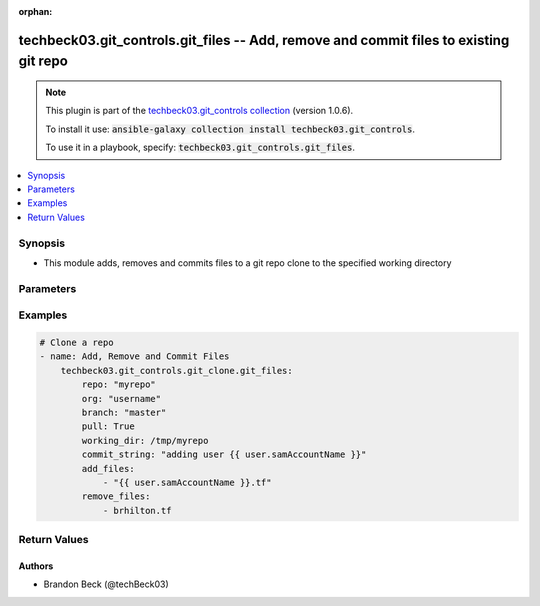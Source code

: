 .. Document meta

:orphan:

.. Anchors

.. _ansible_collections.techbeck03.git_controls.git_files_module:

.. Anchors: short name for ansible.builtin

.. Anchors: aliases



.. Title

techbeck03.git_controls.git_files -- Add, remove and commit files to existing git repo
++++++++++++++++++++++++++++++++++++++++++++++++++++++++++++++++++++++++++++++++++++++

.. Collection note

.. note::
    This plugin is part of the `techbeck03.git_controls collection <https://galaxy.ansible.com/techbeck03/git_controls>`_ (version 1.0.6).

    To install it use: :code:`ansible-galaxy collection install techbeck03.git_controls`.

    To use it in a playbook, specify: :code:`techbeck03.git_controls.git_files`.

.. version_added

.. versionadded:: 1.0.0 of techbeck03.git_controls

.. contents::
   :local:
   :depth: 1

.. Deprecated


Synopsis
--------

.. Description

- This module adds, removes and commits files to a git repo clone to the specified working directory


.. Aliases


.. Requirements


.. Options

Parameters
----------

.. raw:: html

    <table  border=0 cellpadding=0 class="documentation-table">
        <tr>
            <th colspan="1">Parameter</th>
            <th>Choices/<font color="blue">Defaults</font></th>
                        <th width="100%">Comments</th>
        </tr>
                    <tr>
                                                                <td colspan="1">
                    <div class="ansibleOptionAnchor" id="parameter-add_files"></div>
                    <b>add_files</b>
                    <a class="ansibleOptionLink" href="#parameter-add_files" title="Permalink to this option"></a>
                    <div style="font-size: small">
                        <span style="color: purple">list</span>
                         / <span style="color: purple">elements=string</span>                                            </div>
                                                        </td>
                                <td>
                                                                                                                                                            </td>
                                                                <td>
                                            <div>A list of filenames to be added to the specified git repo working directory</div>
                                            <div>Filenames can be relative to the working directory</div>
                                                        </td>
            </tr>
                                <tr>
                                                                <td colspan="1">
                    <div class="ansibleOptionAnchor" id="parameter-branch"></div>
                    <b>branch</b>
                    <a class="ansibleOptionLink" href="#parameter-branch" title="Permalink to this option"></a>
                    <div style="font-size: small">
                        <span style="color: purple">string</span>
                                                 / <span style="color: red">required</span>                    </div>
                                                        </td>
                                <td>
                                                                                                                                                                    <b>Default:</b><br/><div style="color: blue">"master"</div>
                                    </td>
                                                                <td>
                                            <div>Name of the GitHub repository branch</div>
                                                        </td>
            </tr>
                                <tr>
                                                                <td colspan="1">
                    <div class="ansibleOptionAnchor" id="parameter-commit_string"></div>
                    <b>commit_string</b>
                    <a class="ansibleOptionLink" href="#parameter-commit_string" title="Permalink to this option"></a>
                    <div style="font-size: small">
                        <span style="color: purple">string</span>
                                                 / <span style="color: red">required</span>                    </div>
                                                        </td>
                                <td>
                                                                                                                                                            </td>
                                                                <td>
                                            <div>The commit string used for git repo commit</div>
                                                        </td>
            </tr>
                                <tr>
                                                                <td colspan="1">
                    <div class="ansibleOptionAnchor" id="parameter-git_password"></div>
                    <b>git_password</b>
                    <a class="ansibleOptionLink" href="#parameter-git_password" title="Permalink to this option"></a>
                    <div style="font-size: small">
                        <span style="color: purple">string</span>
                                                                    </div>
                                                        </td>
                                <td>
                                                                                                                                                            </td>
                                                                <td>
                                            <div>Password used for Github authorization</div>
                                            <div>Required if <em>git_token=None</em></div>
                                            <div>If not set, the value of the <code>GIT_PASSWORD</code> environment variable is used.</div>
                                                        </td>
            </tr>
                                <tr>
                                                                <td colspan="1">
                    <div class="ansibleOptionAnchor" id="parameter-git_token"></div>
                    <b>git_token</b>
                    <a class="ansibleOptionLink" href="#parameter-git_token" title="Permalink to this option"></a>
                    <div style="font-size: small">
                        <span style="color: purple">string</span>
                                                                    </div>
                                                        </td>
                                <td>
                                                                                                                                                            </td>
                                                                <td>
                                            <div>Git token used for authentication</div>
                                            <div>Required if <em>git_username=None</em></div>
                                            <div>If not set, the value of the <code>GIT_TOKEN</code> environment variable is used.</div>
                                                        </td>
            </tr>
                                <tr>
                                                                <td colspan="1">
                    <div class="ansibleOptionAnchor" id="parameter-git_username"></div>
                    <b>git_username</b>
                    <a class="ansibleOptionLink" href="#parameter-git_username" title="Permalink to this option"></a>
                    <div style="font-size: small">
                        <span style="color: purple">string</span>
                                                                    </div>
                                                        </td>
                                <td>
                                                                                                                                                            </td>
                                                                <td>
                                            <div>Username used for Github authorization</div>
                                            <div>Required if <em>git_token=None</em></div>
                                            <div>If not set, the value of the <code>GIT_USERNAME</code> environment variable is used.</div>
                                                        </td>
            </tr>
                                <tr>
                                                                <td colspan="1">
                    <div class="ansibleOptionAnchor" id="parameter-org"></div>
                    <b>org</b>
                    <a class="ansibleOptionLink" href="#parameter-org" title="Permalink to this option"></a>
                    <div style="font-size: small">
                        <span style="color: purple">string</span>
                                                 / <span style="color: red">required</span>                    </div>
                                                        </td>
                                <td>
                                                                                                                                                            </td>
                                                                <td>
                                            <div>Name of the GitHub organization (or user account)</div>
                                            <div>If not set, the value of the <code>GIT_ORG</code> environment variable is used.</div>
                                                        </td>
            </tr>
                                <tr>
                                                                <td colspan="1">
                    <div class="ansibleOptionAnchor" id="parameter-remove_files"></div>
                    <b>remove_files</b>
                    <a class="ansibleOptionLink" href="#parameter-remove_files" title="Permalink to this option"></a>
                    <div style="font-size: small">
                        <span style="color: purple">list</span>
                         / <span style="color: purple">elements=string</span>                                            </div>
                                                        </td>
                                <td>
                                                                                                                                                            </td>
                                                                <td>
                                            <div>A list of filenames to be removed from the specified git repo working directory</div>
                                            <div>Filenames can be relative to the working directory</div>
                                                        </td>
            </tr>
                                <tr>
                                                                <td colspan="1">
                    <div class="ansibleOptionAnchor" id="parameter-repo"></div>
                    <b>repo</b>
                    <a class="ansibleOptionLink" href="#parameter-repo" title="Permalink to this option"></a>
                    <div style="font-size: small">
                        <span style="color: purple">string</span>
                                                 / <span style="color: red">required</span>                    </div>
                                                        </td>
                                <td>
                                                                                                                                                            </td>
                                                                <td>
                                            <div>Name of the GitHub repository</div>
                                            <div>If not set, the value of the <code>GIT_REPO</code> environment variable is used.</div>
                                                        </td>
            </tr>
                                <tr>
                                                                <td colspan="1">
                    <div class="ansibleOptionAnchor" id="parameter-working_dir"></div>
                    <b>working_dir</b>
                    <a class="ansibleOptionLink" href="#parameter-working_dir" title="Permalink to this option"></a>
                    <div style="font-size: small">
                        <span style="color: purple">string</span>
                                                 / <span style="color: red">required</span>                    </div>
                                                        </td>
                                <td>
                                                                                                                                                            </td>
                                                                <td>
                                            <div>Path to the working directory for git clone</div>
                                                        </td>
            </tr>
                        </table>
    <br/>

.. Notes


.. Seealso


.. Examples

Examples
--------

.. code-block:: yaml+jinja

    
    # Clone a repo
    - name: Add, Remove and Commit Files
        techbeck03.git_controls.git_clone.git_files:
            repo: "myrepo"
            org: "username"
            branch: "master"
            pull: True
            working_dir: /tmp/myrepo
            commit_string: "adding user {{ user.samAccountName }}"
            add_files:
                - "{{ user.samAccountName }}.tf"
            remove_files:
                - brhilton.tf





.. Facts


.. Return values

Return Values
-------------

.. raw:: html

    <table border=0 cellpadding=0 class="documentation-table">
        <tr>
            <th colspan="1">Key</th>
            <th>Returned</th>
            <th width="100%">Description</th>
        </tr>
                    <tr>
                                <td colspan="1">
                    <div class="ansibleOptionAnchor" id="return-added_files"></div>
                    <b>added_files</b>
                    <a class="ansibleOptionLink" href="#return-added_files" title="Permalink to this return value"></a>
                    <div style="font-size: small">
                      <span style="color: purple">list</span>
                       / <span style="color: purple">elements=string</span>                    </div>
                                    </td>
                <td>changed</td>
                <td>
                                            <div>A list of filenames added with latest commit</div>
                                        <br/>
                                            <div style="font-size: smaller"><b>Sample:</b></div>
                                                <div style="font-size: smaller; color: blue; word-wrap: break-word; word-break: break-all;">[/tmp/myrepo]</div>
                                    </td>
            </tr>
                                <tr>
                                <td colspan="1">
                    <div class="ansibleOptionAnchor" id="return-removed_files"></div>
                    <b>removed_files</b>
                    <a class="ansibleOptionLink" href="#return-removed_files" title="Permalink to this return value"></a>
                    <div style="font-size: small">
                      <span style="color: purple">list</span>
                       / <span style="color: purple">elements=string</span>                    </div>
                                    </td>
                <td>changed</td>
                <td>
                                            <div>A list of filenames removed with latest commit</div>
                                        <br/>
                                            <div style="font-size: smaller"><b>Sample:</b></div>
                                                <div style="font-size: smaller; color: blue; word-wrap: break-word; word-break: break-all;">[/tmp/myrepo]</div>
                                    </td>
            </tr>
                        </table>
    <br/><br/>

..  Status (Presently only deprecated)


.. Authors

Authors
~~~~~~~

- Brandon Beck (@techBeck03)



.. Parsing errors

